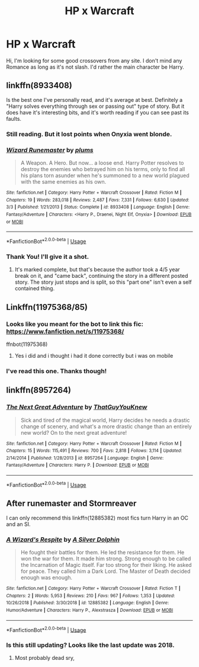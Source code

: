 #+TITLE: HP x Warcraft

* HP x Warcraft
:PROPERTIES:
:Author: xeroxlaser
:Score: 4
:DateUnix: 1566397640.0
:DateShort: 2019-Aug-21
:END:
Hi, I'm looking for some good crossovers from any site. I don't mind any Romance as long as it's not slash. I'd rather the main character be Harry.


** linkffn(8933408)

Is the best one I've personally read, and it's average at best. Definitely a "Harry solves everything through sex or passing out" type of story. But it does have it's interesting bits, and it's worth reading if you can see past its faults.
:PROPERTIES:
:Author: vghsthrowaway_11
:Score: 5
:DateUnix: 1566411145.0
:DateShort: 2019-Aug-21
:END:

*** Still reading. But it lost points when Onyxia went blonde.
:PROPERTIES:
:Author: streakermaximus
:Score: 2
:DateUnix: 1566421428.0
:DateShort: 2019-Aug-22
:END:


*** [[https://www.fanfiction.net/s/8933408/1/][*/Wizard Runemaster/*]] by [[https://www.fanfiction.net/u/3136818/plums][/plums/]]

#+begin_quote
  A Weapon. A Hero. But now... a loose end. Harry Potter resolves to destroy the enemies who betrayed him on his terms, only to find all his plans torn asunder when he's summoned to a new world plagued with the same enemies as his own.
#+end_quote

^{/Site/:} ^{fanfiction.net} ^{*|*} ^{/Category/:} ^{Harry} ^{Potter} ^{+} ^{Warcraft} ^{Crossover} ^{*|*} ^{/Rated/:} ^{Fiction} ^{M} ^{*|*} ^{/Chapters/:} ^{19} ^{*|*} ^{/Words/:} ^{283,018} ^{*|*} ^{/Reviews/:} ^{2,487} ^{*|*} ^{/Favs/:} ^{7,331} ^{*|*} ^{/Follows/:} ^{6,630} ^{*|*} ^{/Updated/:} ^{3/3} ^{*|*} ^{/Published/:} ^{1/21/2013} ^{*|*} ^{/Status/:} ^{Complete} ^{*|*} ^{/id/:} ^{8933408} ^{*|*} ^{/Language/:} ^{English} ^{*|*} ^{/Genre/:} ^{Fantasy/Adventure} ^{*|*} ^{/Characters/:} ^{<Harry} ^{P.,} ^{Draenei,} ^{Night} ^{Elf,} ^{Onyxia>} ^{*|*} ^{/Download/:} ^{[[http://www.ff2ebook.com/old/ffn-bot/index.php?id=8933408&source=ff&filetype=epub][EPUB]]} ^{or} ^{[[http://www.ff2ebook.com/old/ffn-bot/index.php?id=8933408&source=ff&filetype=mobi][MOBI]]}

--------------

*FanfictionBot*^{2.0.0-beta} | [[https://github.com/tusing/reddit-ffn-bot/wiki/Usage][Usage]]
:PROPERTIES:
:Author: FanfictionBot
:Score: 1
:DateUnix: 1566411155.0
:DateShort: 2019-Aug-21
:END:


*** Thank You! I'll give it a shot.
:PROPERTIES:
:Author: xeroxlaser
:Score: 1
:DateUnix: 1566415519.0
:DateShort: 2019-Aug-21
:END:

**** It's marked complete, but that's because the author took a 4/5 year break on it, and "came back", continuing the story in a different posted story. The story just stops and is split, so this "part one" isn't even a self contained thing.
:PROPERTIES:
:Author: themegaweirdthrow
:Score: 1
:DateUnix: 1566421447.0
:DateShort: 2019-Aug-22
:END:


** Linkffn(11975368/85)
:PROPERTIES:
:Author: LurkingFromTheShadow
:Score: 2
:DateUnix: 1566416746.0
:DateShort: 2019-Aug-22
:END:

*** Looks like you meant for the bot to link this fic: [[https://www.fanfiction.net/s/11975368/]]

ffnbot(11975368)
:PROPERTIES:
:Author: chiruochiba
:Score: 2
:DateUnix: 1566418676.0
:DateShort: 2019-Aug-22
:END:

**** Yes i did and i thought i had it done correctly but i was on mobile
:PROPERTIES:
:Author: LurkingFromTheShadow
:Score: 1
:DateUnix: 1566456763.0
:DateShort: 2019-Aug-22
:END:


*** I've read this one. Thanks though!
:PROPERTIES:
:Author: xeroxlaser
:Score: 1
:DateUnix: 1566420709.0
:DateShort: 2019-Aug-22
:END:


** linkffn(8957264)
:PROPERTIES:
:Author: Bookshelf47
:Score: 1
:DateUnix: 1566422205.0
:DateShort: 2019-Aug-22
:END:

*** [[https://www.fanfiction.net/s/8957264/1/][*/The Next Great Adventure/*]] by [[https://www.fanfiction.net/u/2940021/ThatGuyYouKnew][/ThatGuyYouKnew/]]

#+begin_quote
  Sick and tired of the magical world, Harry decides he needs a drastic change of scenery, and what's a more drastic change than an entirely new world? On to the next great adventure!
#+end_quote

^{/Site/:} ^{fanfiction.net} ^{*|*} ^{/Category/:} ^{Harry} ^{Potter} ^{+} ^{Warcraft} ^{Crossover} ^{*|*} ^{/Rated/:} ^{Fiction} ^{M} ^{*|*} ^{/Chapters/:} ^{15} ^{*|*} ^{/Words/:} ^{115,491} ^{*|*} ^{/Reviews/:} ^{700} ^{*|*} ^{/Favs/:} ^{2,818} ^{*|*} ^{/Follows/:} ^{3,114} ^{*|*} ^{/Updated/:} ^{2/14/2014} ^{*|*} ^{/Published/:} ^{1/28/2013} ^{*|*} ^{/id/:} ^{8957264} ^{*|*} ^{/Language/:} ^{English} ^{*|*} ^{/Genre/:} ^{Fantasy/Adventure} ^{*|*} ^{/Characters/:} ^{Harry} ^{P.} ^{*|*} ^{/Download/:} ^{[[http://www.ff2ebook.com/old/ffn-bot/index.php?id=8957264&source=ff&filetype=epub][EPUB]]} ^{or} ^{[[http://www.ff2ebook.com/old/ffn-bot/index.php?id=8957264&source=ff&filetype=mobi][MOBI]]}

--------------

*FanfictionBot*^{2.0.0-beta} | [[https://github.com/tusing/reddit-ffn-bot/wiki/Usage][Usage]]
:PROPERTIES:
:Author: FanfictionBot
:Score: 1
:DateUnix: 1566422223.0
:DateShort: 2019-Aug-22
:END:


** After runemaster and Stormreaver

I can only recommend this linkffn(12885382) most fics turn Harry in an OC and an SI.
:PROPERTIES:
:Author: Mestrehunter
:Score: 1
:DateUnix: 1566486117.0
:DateShort: 2019-Aug-22
:END:

*** [[https://www.fanfiction.net/s/12885382/1/][*/A Wizard's Respite/*]] by [[https://www.fanfiction.net/u/6465310/A-Silver-Dolphin][/A Silver Dolphin/]]

#+begin_quote
  He fought their battles for them. He led the resistance for them. He won the war for them. It made him strong. Strong enough to be called the Incarnation of Magic itself. Far too strong for their liking. He asked for peace. They called him a Dark Lord. The Master of Death decided enough was enough.
#+end_quote

^{/Site/:} ^{fanfiction.net} ^{*|*} ^{/Category/:} ^{Harry} ^{Potter} ^{+} ^{Warcraft} ^{Crossover} ^{*|*} ^{/Rated/:} ^{Fiction} ^{T} ^{*|*} ^{/Chapters/:} ^{2} ^{*|*} ^{/Words/:} ^{5,953} ^{*|*} ^{/Reviews/:} ^{210} ^{*|*} ^{/Favs/:} ^{967} ^{*|*} ^{/Follows/:} ^{1,353} ^{*|*} ^{/Updated/:} ^{10/26/2018} ^{*|*} ^{/Published/:} ^{3/30/2018} ^{*|*} ^{/id/:} ^{12885382} ^{*|*} ^{/Language/:} ^{English} ^{*|*} ^{/Genre/:} ^{Humor/Adventure} ^{*|*} ^{/Characters/:} ^{Harry} ^{P.,} ^{Alexstrasza} ^{*|*} ^{/Download/:} ^{[[http://www.ff2ebook.com/old/ffn-bot/index.php?id=12885382&source=ff&filetype=epub][EPUB]]} ^{or} ^{[[http://www.ff2ebook.com/old/ffn-bot/index.php?id=12885382&source=ff&filetype=mobi][MOBI]]}

--------------

*FanfictionBot*^{2.0.0-beta} | [[https://github.com/tusing/reddit-ffn-bot/wiki/Usage][Usage]]
:PROPERTIES:
:Author: FanfictionBot
:Score: 1
:DateUnix: 1566486144.0
:DateShort: 2019-Aug-22
:END:


*** Is this still updating? Looks like the last update was 2018.
:PROPERTIES:
:Author: xeroxlaser
:Score: 1
:DateUnix: 1566489695.0
:DateShort: 2019-Aug-22
:END:

**** Most probably dead sry,
:PROPERTIES:
:Author: Mestrehunter
:Score: 1
:DateUnix: 1566498577.0
:DateShort: 2019-Aug-22
:END:
